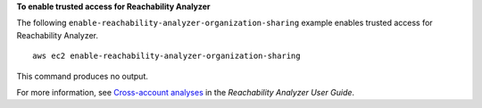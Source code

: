 **To enable trusted access for Reachability Analyzer**

The following ``enable-reachability-analyzer-organization-sharing`` example enables trusted access for Reachability Analyzer. ::

    aws ec2 enable-reachability-analyzer-organization-sharing

This command produces no output.

For more information, see `Cross-account analyses <https://docs.aws.amazon.com/vpc/latest/reachability/multi-account.html>`__ in the *Reachability Analyzer User Guide*.
